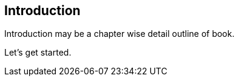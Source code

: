 [preface]
== Introduction

Introduction may be a chapter wise detail outline of book.

Let's get started.
